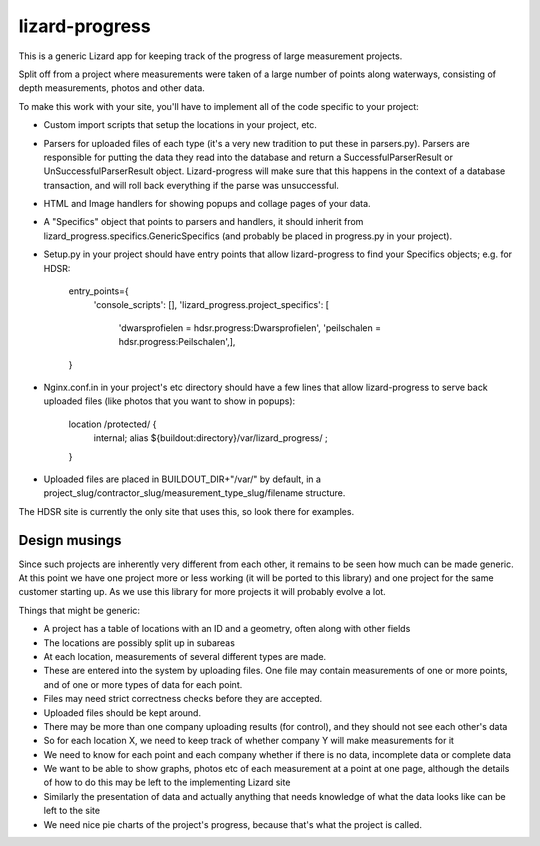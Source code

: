 lizard-progress
==========================================

This is a generic Lizard app for keeping track of the progress of large
measurement projects.

Split off from a project where measurements were taken of a large
number of points along waterways, consisting of depth measurements,
photos and other data.

To make this work with your site, you'll have to implement all of the code
specific to your project:

- Custom import scripts that setup the locations in your project, etc.

- Parsers for uploaded files of each type (it's a very new tradition
  to put these in parsers.py). Parsers are responsible for putting the
  data they read into the database and return a SuccessfulParserResult
  or UnSuccessfulParserResult object. Lizard-progress will make sure
  that this happens in the context of a database transaction, and will
  roll back everything if the parse was unsuccessful.

- HTML and Image handlers for showing popups and collage pages of your
  data.

- A "Specifics" object that points to parsers and handlers, it should
  inherit from lizard_progress.specifics.GenericSpecifics (and probably
  be placed in progress.py in your project).

- Setup.py in your project should have entry points that allow lizard-progress
  to find your Specifics objects; e.g. for HDSR:

      entry_points={
          'console_scripts': [],
          'lizard_progress.project_specifics': [
            'dwarsprofielen = hdsr.progress:Dwarsprofielen',
            'peilschalen = hdsr.progress:Peilschalen',],
      }

- Nginx.conf.in in your project's etc directory should have a few
  lines that allow lizard-progress to serve back uploaded files (like
  photos that you want to show in popups):

    location /protected/ {
       internal;
       alias ${buildout:directory}/var/lizard_progress/ ;
    }

- Uploaded files are placed in BUILDOUT_DIR+"/var/" by default, in a
  project_slug/contractor_slug/measurement_type_slug/filename
  structure.

The HDSR site is currently the only site that uses this, so look there
for examples.

Design musings
--------------

Since such projects are inherently very different from each other, it
remains to be seen how much can be made generic. At this point we have
one project more or less working (it will be ported to this library)
and one project for the same customer starting up. As we use this
library for more projects it will probably evolve a lot.

Things that might be generic:

- A project has a table of locations with an ID and a geometry, often
  along with other fields

- The locations are possibly split up in subareas

- At each location, measurements of several different types are made.

- These are entered into the system by uploading files. One file may
  contain measurements of one or more points, and of one or more types
  of data for each point.

- Files may need strict correctness checks before they are accepted.

- Uploaded files should be kept around.

- There may be more than one company uploading results (for control),
  and they should not see each other's data

- So for each location X, we need to keep track of whether company Y will
  make measurements for it

- We need to know for each point and each company whether if there is
  no data, incomplete data or complete data

- We want to be able to show graphs, photos etc of each measurement at
  a point at one page, although the details of how to do this may be
  left to the implementing Lizard site

- Similarly the presentation of data and actually anything that needs
  knowledge of what the data looks like can be left to the site

- We need nice pie charts of the project's progress, because that's
  what the project is called.
